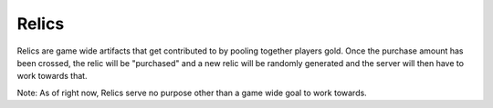 Relics
======

Relics are game wide artifacts that get contributed to by pooling together players gold. Once the purchase amount has been crossed, the relic will be "purchased" and a new relic will be randomly generated and the server will then have to work towards that.

Note: As of right now, Relics serve no purpose other than a game wide goal to work towards.
